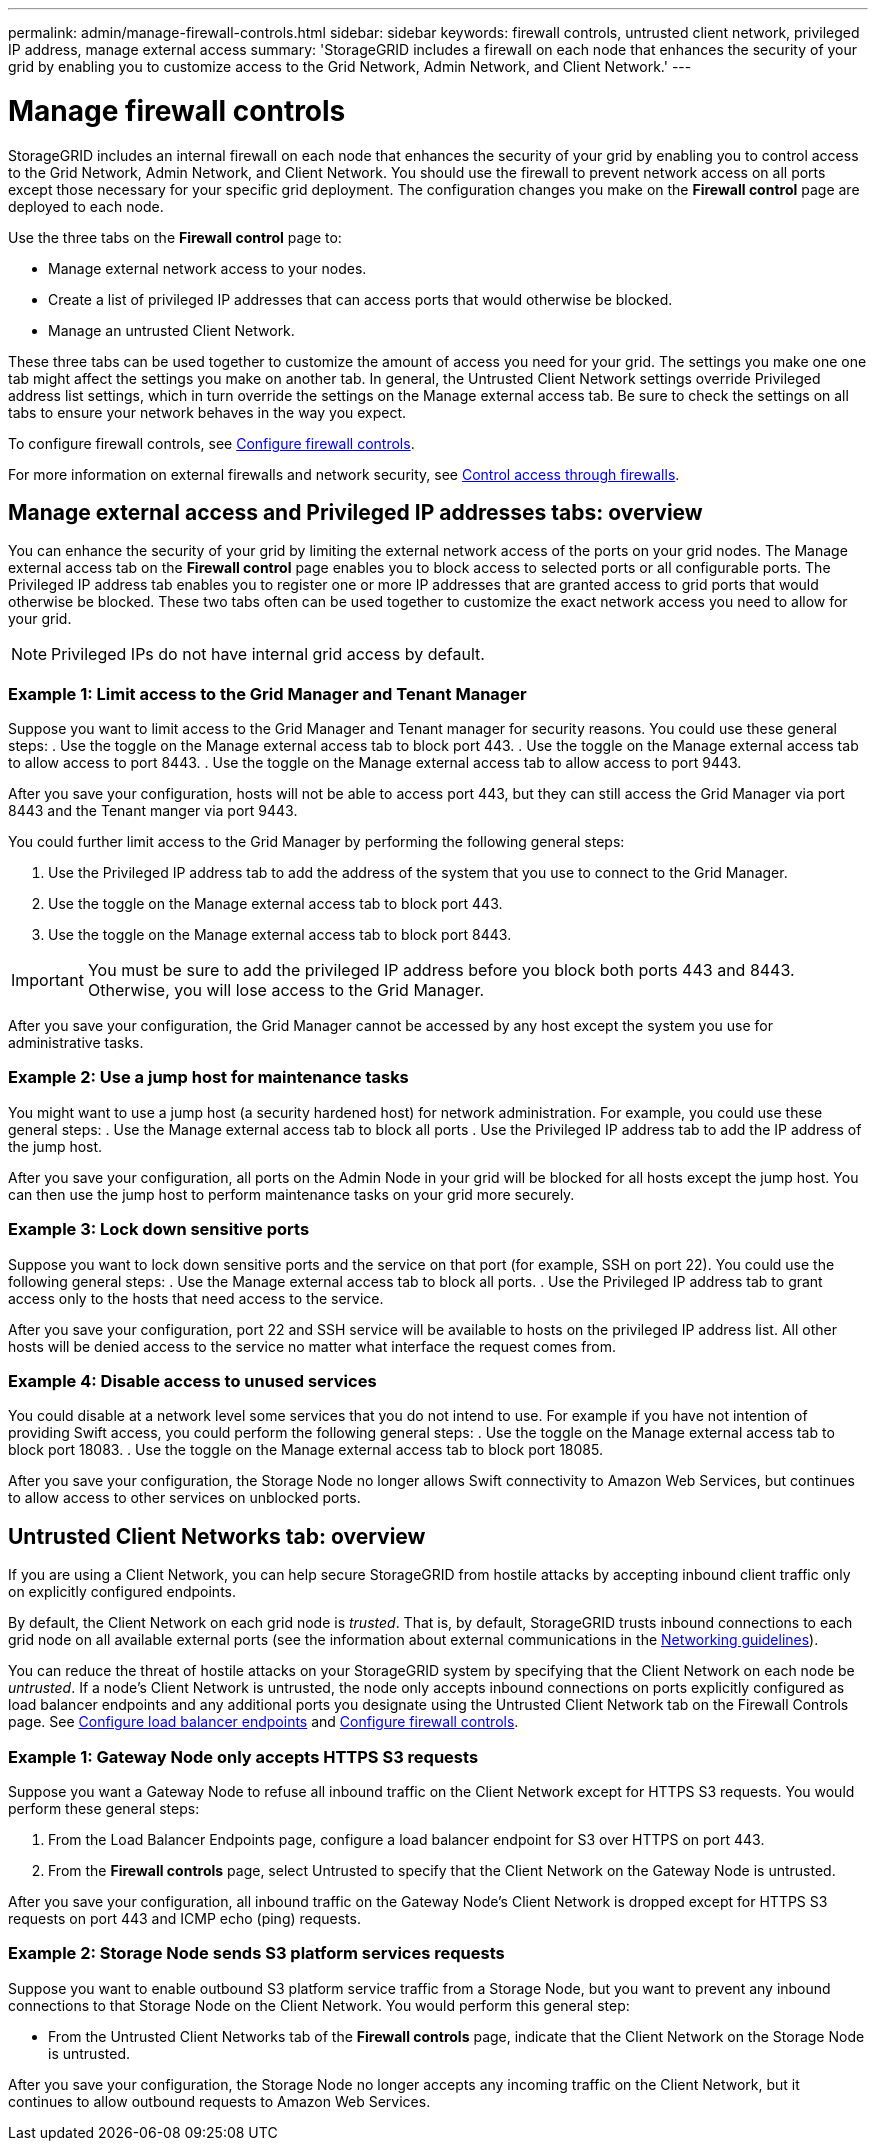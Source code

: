---
permalink: admin/manage-firewall-controls.html
sidebar: sidebar
keywords: firewall controls, untrusted client network, privileged IP address, manage external access
summary: 'StorageGRID includes a firewall on each node that enhances the security of your grid by enabling you to customize access to the Grid Network, Admin Network, and Client Network.'
---


= Manage firewall controls
:icons: font
:imagesdir: ../media/

[.lead]
StorageGRID includes an internal firewall on each node that enhances the security of your grid by enabling you to control access to the Grid Network, Admin Network, and Client Network. You should use the firewall to prevent network access on all ports except those necessary for your specific grid deployment. The configuration changes you make on the *Firewall control* page are deployed to each node. 

Use the three tabs on the *Firewall control* page to: 

* Manage external network access to your nodes.
* Create a list of privileged IP addresses that can access ports that would otherwise be blocked.
* Manage an untrusted Client Network.

These three tabs can be used together to customize the amount of access you need for your grid. The settings you make one one tab might affect the settings you make on another tab. In general, the Untrusted Client Network settings override Privileged address list settings, which in turn override the settings on the Manage external access tab. Be sure to check the settings on all tabs to ensure your network behaves in the way you expect. 

To configure firewall controls, see xref:../admin/configure-firewall-controls.adoc[Configure firewall controls].

For more information on external firewalls and network security, see xref:../admin/controlling-access-through-firewalls.adoc[Control access through firewalls].

== Manage external access and Privileged IP addresses tabs: overview
You can enhance the security of your grid by limiting the external network access of the ports on your grid nodes. The Manage external access tab on the *Firewall control* page enables you to block access to selected ports or all configurable ports. The Privileged IP address tab enables you to register one or more IP addresses that are granted access to grid ports that would otherwise be blocked. These two tabs often can be used together to customize the exact network access you need to allow for your grid.

NOTE: Privileged IPs do not have internal grid access by default. 

=== Example 1: Limit access to the Grid Manager and Tenant Manager
Suppose you want to limit access to the Grid Manager and Tenant manager for security reasons. You could use these general steps: 
. Use the toggle on the Manage external access tab to block port 443.
. Use the toggle on the Manage external access tab to allow access to port 8443.
. Use the toggle on the Manage external access tab to allow access to port 9443. 

After you save your configuration, hosts will not be able to access port 443, but they can still access the Grid Manager via port 8443 and the Tenant manger via port 9443.

You could further limit access to the Grid Manager by performing the following general steps: 

[start=1]
. Use the Privileged IP address tab to add the address of the system that you use to connect to the Grid Manager.
. Use the toggle on the Manage external access tab to block port 443.
. Use the toggle on the Manage external access tab to block port 8443.

IMPORTANT: You must be sure to add the privileged IP address before you block both ports 443 and 8443. Otherwise, you will lose access to the Grid Manager. 

After you save your configuration, the Grid Manager cannot be accessed by any host except the system you use for administrative tasks. 

=== Example 2: Use a jump host for maintenance tasks

You might want to use a jump host (a security hardened host) for network administration. For example, you could use these general steps:
. Use the Manage external access tab to block all ports
. Use the Privileged IP address tab to add the IP address of the jump host. 

After you save your configuration, all ports on the Admin Node in your grid will be blocked for all hosts except the jump host. You can then use the jump host to perform maintenance tasks on your grid more securely. 

=== Example 3: Lock down sensitive ports
Suppose you want to lock down sensitive ports and the service on that port (for example, SSH on port 22). You could use the following general steps: 
. Use the Manage external access tab to block all ports. 
. Use the Privileged IP address tab to grant access only to the hosts that need access to the service.

After you save your configuration, port 22 and SSH service will be available to hosts on the privileged IP address list. All other hosts will be denied access to the service no matter what interface the request comes from.

=== Example 4: Disable access to unused services
You could disable at a network level some services that you do not intend to use. For example if you have not intention of providing Swift access, you could perform the following general steps: 
. Use the toggle on the Manage external access tab to block port 18083. 
. Use the toggle on the Manage external access tab to block port 18085.

After you save your configuration, the Storage Node no longer allows Swift connectivity to Amazon Web Services, but continues to allow access to other services on unblocked ports.

== Untrusted Client Networks tab: overview

If you are using a Client Network, you can help secure StorageGRID from hostile attacks by accepting inbound client traffic only on explicitly configured endpoints.

By default, the Client Network on each grid node is _trusted_. That is, by default, StorageGRID trusts inbound connections to each grid node on all available external ports (see the information about external communications in the xref:../network/index.adoc[Networking guidelines]).

You can reduce the threat of hostile attacks on your StorageGRID system by specifying that the Client Network on each node be _untrusted_. If a node's Client Network is untrusted, the node only accepts inbound connections on ports explicitly configured as load balancer endpoints and any additional ports you designate using the Untrusted Client Network tab on the Firewall Controls page. See xref:../admin/configuring-load-balancer-endpoints.adoc[Configure load balancer endpoints] and xref:../admin/configure-firewall-controls.adoc[Configure firewall controls].

=== Example 1: Gateway Node only accepts HTTPS S3 requests

Suppose you want a Gateway Node to refuse all inbound traffic on the Client Network except for HTTPS S3 requests. You would perform these general steps:

. From the Load Balancer Endpoints page, configure a load balancer endpoint for S3 over HTTPS on port 443.
. From the *Firewall controls* page, select Untrusted to specify that the Client Network on the Gateway Node is untrusted.

After you save your configuration, all inbound traffic on the Gateway Node's Client Network is dropped except for HTTPS S3 requests on port 443 and ICMP echo (ping) requests.

=== Example 2: Storage Node sends S3 platform services requests

Suppose you want to enable outbound S3 platform service traffic from a Storage Node, but you want to prevent any inbound connections to that Storage Node on the Client Network. You would perform this general step:

* From the Untrusted Client Networks tab of the *Firewall controls* page, indicate that the Client Network on the Storage Node is untrusted.

After you save your configuration, the Storage Node no longer accepts any incoming traffic on the Client Network, but it continues to allow outbound requests to Amazon Web Services.

